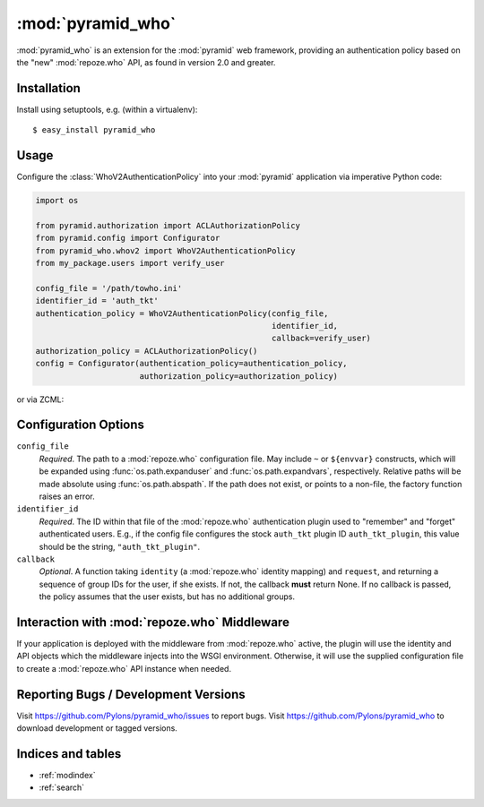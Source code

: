 :mod:`pyramid_who`
==================

:mod:`pyramid_who` is an extension for the :mod:`pyramid` web framework,
providing an authentication policy based on the "new" :mod:`repoze.who` API,
as found in version 2.0 and greater.

Installation
------------

Install using setuptools, e.g. (within a virtualenv)::

  $ easy_install pyramid_who

Usage
-----

Configure the :class:`WhoV2AuthenticationPolicy` into your :mod:`pyramid`
application via imperative Python code:

.. code-block:: python

   import os

   from pyramid.authorization import ACLAuthorizationPolicy
   from pyramid.config import Configurator
   from pyramid_who.whov2 import WhoV2AuthenticationPolicy
   from my_package.users import verify_user

   config_file = '/path/towho.ini'
   identifier_id = 'auth_tkt'
   authentication_policy = WhoV2AuthenticationPolicy(config_file,
                                                     identifier_id,
                                                     callback=verify_user)
   authorization_policy = ACLAuthorizationPolicy()
   config = Configurator(authentication_policy=authentication_policy,
                         authorization_policy=authorization_policy)

or via ZCML:

.. code-block:: xml
   :linenos:

   <include
    package="pyramid_who"
    file="meta.zcml"
    />

   <whov2authenticatonpolicy
    config_file="/path/to/who.ini"
    identifier_id="auth_tkt"
    callback="my_package.users.verify_user"
    />


Configuration Options
---------------------

``config_file``
    *Required*.  The path to a :mod:`repoze.who` configuration file.  May
    include ``~`` or ``${envvar}`` constructs, which will be expanded using
    :func:`os.path.expanduser` and :func:`os.path.expandvars`, respectively.
    Relative paths will be made absolute using :func:`os.path.abspath`.
    If the path does not exist, or points to a non-file, the factory
    function raises an error.

``identifier_id``
    *Required*.  The ID within that file of the :mod:`repoze.who`
    authentication plugin used to "remember" and "forget" authenticated users.
    E.g., if the config file configures the stock ``auth_tkt`` plugin ID
    ``auth_tkt_plugin``, this value should be the string,
    ``"auth_tkt_plugin"``.

``callback``
    *Optional*.  A function taking ``identity`` (a :mod:`repoze.who` identity
    mapping) and ``request``, and returning a sequence of group IDs for the
    user, if she exists.  If not, the callback **must** return None.  If no
    callback is passed, the policy assumes that the user exists, but has
    no additional groups.


Interaction with :mod:`repoze.who` Middleware
---------------------------------------------

If your application is deployed with the middleware from :mod:`repoze.who`
active, the plugin will use the identity and API objects which the middleware
injects into the WSGI environment.  Otherwise, it will use the supplied
configuration file to create a :mod:`repoze.who` API instance when needed.


Reporting Bugs / Development Versions
-------------------------------------

Visit https://github.com/Pylons/pyramid_who/issues to report bugs.
Visit https://github.com/Pylons/pyramid_who to download development or
tagged versions.

Indices and tables
------------------

* :ref:`modindex`
* :ref:`search`
